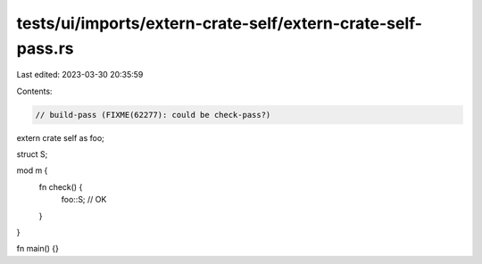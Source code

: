 tests/ui/imports/extern-crate-self/extern-crate-self-pass.rs
============================================================

Last edited: 2023-03-30 20:35:59

Contents:

.. code-block:: rs

    // build-pass (FIXME(62277): could be check-pass?)

extern crate self as foo;

struct S;

mod m {
    fn check() {
        foo::S; // OK
    }
}

fn main() {}


